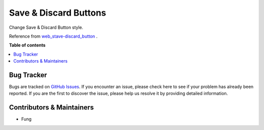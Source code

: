 ======================
Save & Discard Buttons
======================


Change Save & Discard Button style.

Reference from `web_stave-discard_button <https://apps.odoo.com/apps/modules/16.0/web_save_discard_button>`_ .


.. image:: https://raw.githubusercontent.com/OCA/web/16.0/web_save_discard_button/static/description/save_button.png


**Table of contents**

.. contents::
   :local:


Bug Tracker
===========

Bugs are tracked on `GitHub Issues <https://github.com/fenglander/leas_mes_process_reporting/issues>`_.
If you encounter an issue, please check here to see if your problem has already been reported.
If you are the first to discover the issue, please help us resolve it by providing detailed information.

Contributors & Maintainers
===========

*  Fung
